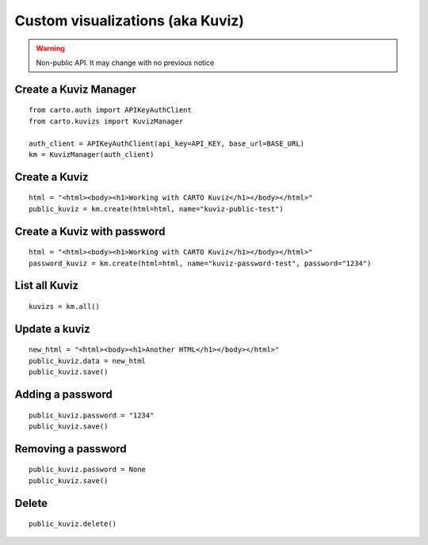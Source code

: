 Custom visualizations (aka Kuviz)
=================================

.. warning:: Non-public API. It may change with no previous notice


Create a Kuviz Manager
^^^^^^^^^^^^^^^^^^^^^^
::

  from carto.auth import APIKeyAuthClient
  from carto.kuvizs import KuvizManager

  auth_client = APIKeyAuthClient(api_key=API_KEY, base_url=BASE_URL)
  km = KuvizManager(auth_client)


Create a Kuviz
^^^^^^^^^^^^^^
::

  html = "<html><body><h1>Working with CARTO Kuviz</h1></body></html>"
  public_kuviz = km.create(html=html, name="kuviz-public-test")


Create a Kuviz with password
^^^^^^^^^^^^^^^^^^^^^^^^^^^^
::

  html = "<html><body><h1>Working with CARTO Kuviz</h1></body></html>"
  password_kuviz = km.create(html=html, name="kuviz-password-test", password="1234")


List all Kuviz
^^^^^^^^^^^^^^
::

  kuvizs = km.all()


Update a kuviz
^^^^^^^^^^^^^^
::

  new_html = "<html><body><h1>Another HTML</h1></body></html>"
  public_kuviz.data = new_html
  public_kuviz.save()


Adding a password
^^^^^^^^^^^^^^^^^^
::

  public_kuviz.password = "1234"
  public_kuviz.save()


Removing a password
^^^^^^^^^^^^^^^^^^^
::

  public_kuviz.password = None
  public_kuviz.save()


Delete
^^^^^^
::

  public_kuviz.delete()

